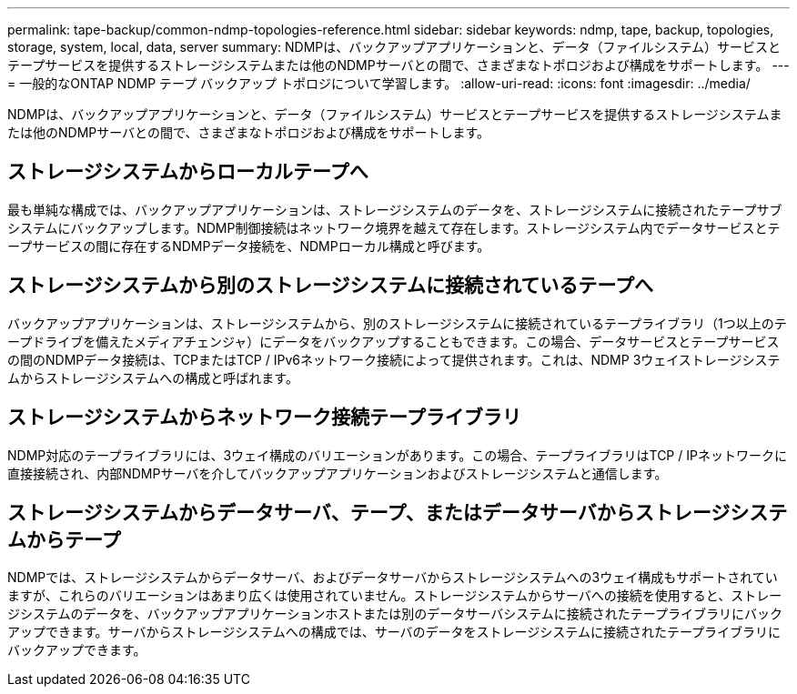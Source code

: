 ---
permalink: tape-backup/common-ndmp-topologies-reference.html 
sidebar: sidebar 
keywords: ndmp, tape, backup, topologies, storage, system, local, data, server 
summary: NDMPは、バックアップアプリケーションと、データ（ファイルシステム）サービスとテープサービスを提供するストレージシステムまたは他のNDMPサーバとの間で、さまざまなトポロジおよび構成をサポートします。 
---
= 一般的なONTAP NDMP テープ バックアップ トポロジについて学習します。
:allow-uri-read: 
:icons: font
:imagesdir: ../media/


[role="lead"]
NDMPは、バックアップアプリケーションと、データ（ファイルシステム）サービスとテープサービスを提供するストレージシステムまたは他のNDMPサーバとの間で、さまざまなトポロジおよび構成をサポートします。



== ストレージシステムからローカルテープへ

最も単純な構成では、バックアップアプリケーションは、ストレージシステムのデータを、ストレージシステムに接続されたテープサブシステムにバックアップします。NDMP制御接続はネットワーク境界を越えて存在します。ストレージシステム内でデータサービスとテープサービスの間に存在するNDMPデータ接続を、NDMPローカル構成と呼びます。



== ストレージシステムから別のストレージシステムに接続されているテープへ

バックアップアプリケーションは、ストレージシステムから、別のストレージシステムに接続されているテープライブラリ（1つ以上のテープドライブを備えたメディアチェンジャ）にデータをバックアップすることもできます。この場合、データサービスとテープサービスの間のNDMPデータ接続は、TCPまたはTCP / IPv6ネットワーク接続によって提供されます。これは、NDMP 3ウェイストレージシステムからストレージシステムへの構成と呼ばれます。



== ストレージシステムからネットワーク接続テープライブラリ

NDMP対応のテープライブラリには、3ウェイ構成のバリエーションがあります。この場合、テープライブラリはTCP / IPネットワークに直接接続され、内部NDMPサーバを介してバックアップアプリケーションおよびストレージシステムと通信します。



== ストレージシステムからデータサーバ、テープ、またはデータサーバからストレージシステムからテープ

NDMPでは、ストレージシステムからデータサーバ、およびデータサーバからストレージシステムへの3ウェイ構成もサポートされていますが、これらのバリエーションはあまり広くは使用されていません。ストレージシステムからサーバへの接続を使用すると、ストレージシステムのデータを、バックアップアプリケーションホストまたは別のデータサーバシステムに接続されたテープライブラリにバックアップできます。サーバからストレージシステムへの構成では、サーバのデータをストレージシステムに接続されたテープライブラリにバックアップできます。
